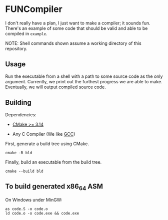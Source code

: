 #+created: <2022-08-01 Mon>

* FUNCompiler

I don't really have a plan, I just want to make a compiler; it sounds
fun. There's an example of some code that should be valid and able to
be compiled in ~example~.

NOTE: Shell commands shown assume a working directory of this repository.

** Usage

Run the executable from a shell with a path to some source code as the
only argument. Currently, we print out the furthest progress we are
able to make. Eventually, we will output compiled source code.

** Building

Dependencies:

- [[https://cmake.org/][CMake >= 3.14]]

- Any C Compiler (We like [[https://gcc.gnu.org/][GCC]])

First, generate a build tree using CMake.
#+begin_src shell
  cmake -B bld
#+end_src

Finally, build an executable from the build tree.
#+begin_src shell
  cmake --build bld
#+end_src

** To build generated x86_64 ASM

On Windows under MinGW:
#+begin_src shell
  as code.S -o code.o
  ld code.o -o code.exe && code.exe
#+end_src
